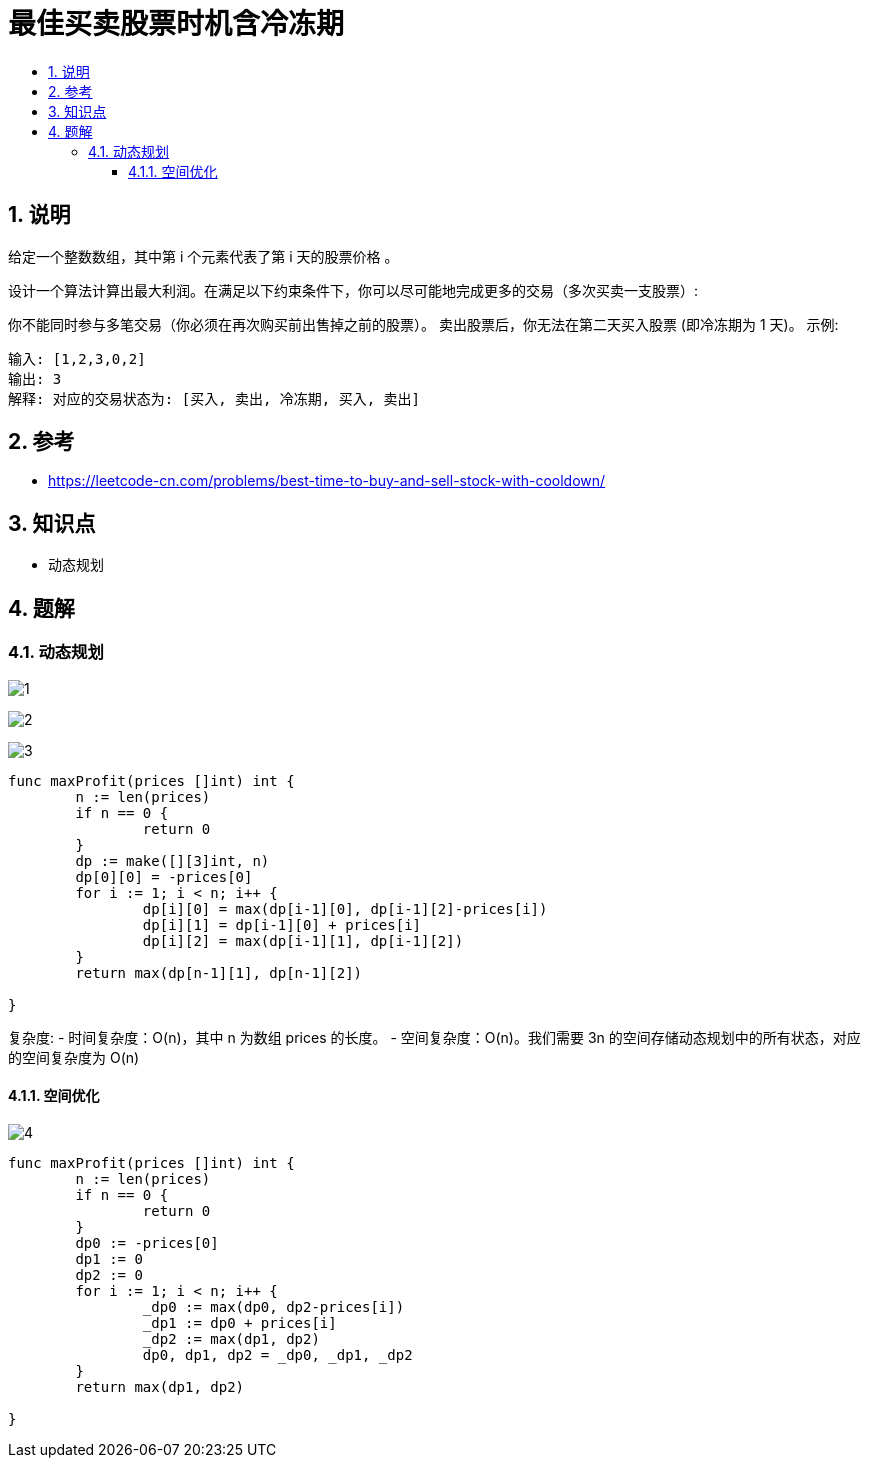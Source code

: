 = 最佳买卖股票时机含冷冻期
:toc:
:toc-title:
:toclevels: 5
:sectnums:

== 说明
给定一个整数数组，其中第 i 个元素代表了第 i 天的股票价格 。​

设计一个算法计算出最大利润。在满足以下约束条件下，你可以尽可能地完成更多的交易（多次买卖一支股票）:

你不能同时参与多笔交易（你必须在再次购买前出售掉之前的股票）。
卖出股票后，你无法在第二天买入股票 (即冷冻期为 1 天)。
示例:
```
输入: [1,2,3,0,2]
输出: 3
解释: 对应的交易状态为: [买入, 卖出, 冷冻期, 买入, 卖出]

```

== 参考
- https://leetcode-cn.com/problems/best-time-to-buy-and-sell-stock-with-cooldown/


== 知识点
- 动态规划

== 题解
=== 动态规划
image:images/1.jpg[]

image:images/2.jpg[]

image:images/3.jpg[]

```go
func maxProfit(prices []int) int {
	n := len(prices)
	if n == 0 {
		return 0
	}
	dp := make([][3]int, n)
	dp[0][0] = -prices[0]
	for i := 1; i < n; i++ {
		dp[i][0] = max(dp[i-1][0], dp[i-1][2]-prices[i])
		dp[i][1] = dp[i-1][0] + prices[i]
		dp[i][2] = max(dp[i-1][1], dp[i-1][2])
	}
	return max(dp[n-1][1], dp[n-1][2])

}
```

复杂度:
- 时间复杂度：O(n)，其中 n 为数组 prices 的长度。
- 空间复杂度：O(n)。我们需要 3n 的空间存储动态规划中的所有状态，对应的空间复杂度为 O(n)

==== 空间优化
image:images/4.jpg[]

```go
func maxProfit(prices []int) int {
	n := len(prices)
	if n == 0 {
		return 0
	}
	dp0 := -prices[0]
	dp1 := 0
	dp2 := 0
	for i := 1; i < n; i++ {
		_dp0 := max(dp0, dp2-prices[i])
		_dp1 := dp0 + prices[i]
		_dp2 := max(dp1, dp2)
		dp0, dp1, dp2 = _dp0, _dp1, _dp2
	}
	return max(dp1, dp2)

}
```



